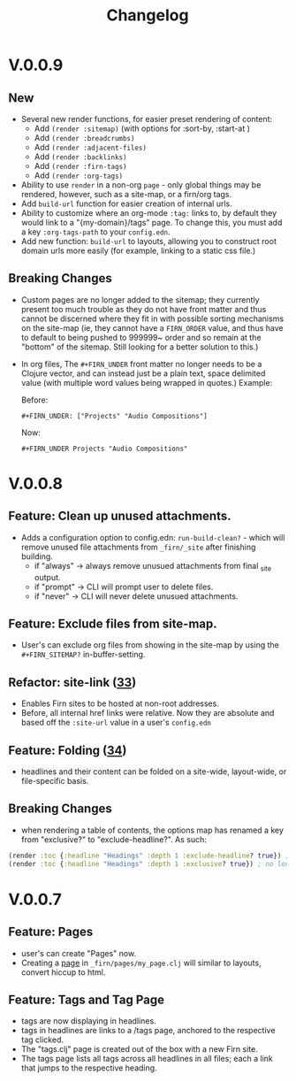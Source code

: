 #+TITLE: Changelog
#+FIRN_ORDER: 5
#+FIRN_TOC: {:depth 1}
#+FIRN_UNDER: Reference
#+DATE_UPDATED: <2020-09-28 06:35>
#+DATE_CREATED: <2020-07-05 Wed 17:10>

* V.0.0.9
** New
- Several new render functions, for easier preset rendering of content:
  - Add ~(render :sitemap)~ (with options for :sort-by, :start-at )
  - Add ~(render :breadcrumbs)~
  - Add ~(render :adjacent-files)~
  - Add ~(render :backlinks)~
  - Add ~(render :firn-tags)~
  - Add ~(render :org-tags)~
- Ability to use ~render~ in a non-org ~page~ - only global things may be rendered, however, such as a site-map, or a firn/org tags.
- Add ~build-url~ function for easier creation of internal urls.
- Ability to customize where an org-mode ~:tag:~ links to, by default they would link to a "{my-domain}/tags" page. To change this, you must add a key ~:org-tags-path~ to your ~config.edn~.
- Add new function: ~build-url~ to layouts, allowing you to construct root domain urls more easily (for example, linking to a static css file.)
** Breaking Changes
- Custom pages are no longer added to the sitemap; they currently present too
  much trouble as they do not have front matter and thus cannot be discerned
  where they fit in with possible sorting mechanisms on the site-map (ie, they
  cannot have a ~FIRN_ORDER~ value, and thus have to default to being pushed to
  999999~ order and so remain at the "bottom" of the sitemap. Still looking for
  a better solution to this.)
- In org files, The ~#+FIRN_UNDER~ front matter no longer needs to be a Clojure vector, and can instead just be a plain text, space delimited value (with multiple word values being wrapped in quotes.) Example:
  
  Before:
  #+BEGIN_SRC
  #+FIRN_UNDER: ["Projects" "Audio Compositions"]
  #+END_SRC

  Now:

  #+BEGIN_SRC
  #+FIRN_UNDER Projects "Audio Compositions"
  #+END_SRC

* V.0.0.8
** Feature: Clean up unused attachments.
- Adds a configuration option to config.edn: ~run-build-clean?~ - which will
  remove unused file attachments from ~_firn/_site~ after finishing building.
  - if "always" -> always remove unusued attachments from final _site output.
  - if "prompt" -> CLI will prompt user to delete files.
  - if "never" -> CLI will never delete unusued attachments.

** Feature: Exclude files from site-map.
- User's can exclude org files from showing in the site-map by using the ~#+FIRN_SITEMAP?~ in-buffer-setting.
** Refactor: site-link ([[https://github.com/theiceshelf/firn/pull/33][33]])
- Enables Firn sites to be hosted at non-root addresses.
- Before, all internal href links were relative. Now they are absolute and based off the ~:site-url~ value in a user's ~config.edn~
** Feature: Folding ([[https://github.com/theiceshelf/firn/pull/34][34]])
- headlines and their content can be folded on a site-wide, layout-wide, or file-specific basis.
** Breaking Changes
- when rendering a table of contents, the options map has renamed a key from "exclusive?" to "exclude-headline?". As such:

#+BEGIN_SRC clojure
(render :toc {:headline "Headings" :depth 1 :exclude-headline? true}) ; is now valid
(render :toc {:headline "Headings" :depth 1 :exclusive? true}) ; no longer works.
#+END_SRC

* V.0.0.7
** Feature: Pages
- user's can create "Pages" now.
- Creating a [[file:pages.org][page]] in ~_firn/pages/my_page.clj~ will similar to layouts, convert hiccup to html.
** Feature: Tags and Tag Page
- tags are now displaying in headlines.
- tags in headlines are links to a /tags page, anchored to the respective tag clicked.
- The "tags.clj" page is created out of the box with a new Firn site.
- The tags page lists all tags across all headlines in all files; each a link that jumps to the respective heading.
